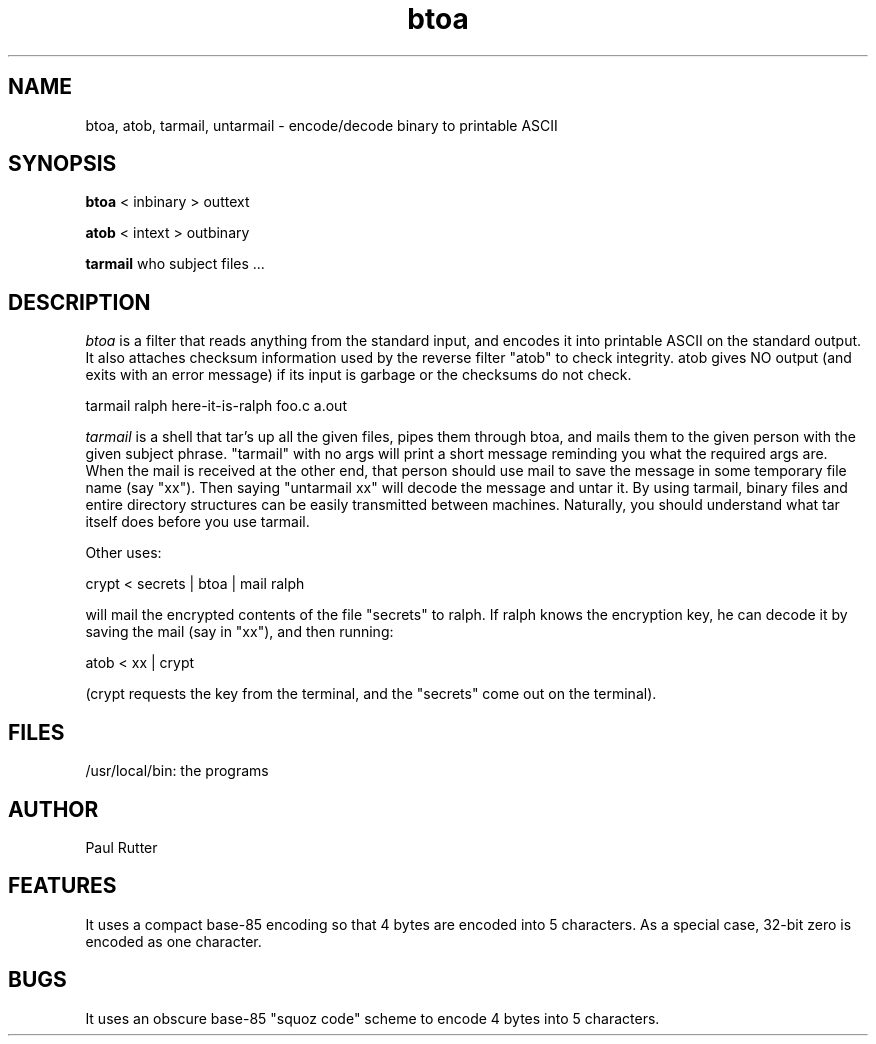 .TH btoa LOCAL 
.SH NAME
btoa, atob, tarmail, untarmail \- encode/decode binary to printable ASCII
.SH SYNOPSIS
.B btoa
< inbinary
> outtext
.PP
.B atob
< intext
> outbinary
.PP
.B tarmail
who subject files ...
.SH DESCRIPTION
.I btoa
is a filter that reads anything from the standard input, and encodes it into
printable ASCII on the standard output.  It also attaches checksum
information used by the reverse filter "atob" to check integrity.  atob gives
NO output (and exits with an error message) if its input is garbage or the
checksums do not check.
.PP
tarmail ralph here-it-is-ralph foo.c a.out
.PP
.I tarmail
is a shell that tar's up all the given files, pipes them through btoa, and
mails them to the given person with the given subject phrase.  "tarmail" with no
args will print a short message reminding you what the required args are.
When the mail is received at the other end, that person should use
mail to save the message in some temporary file name (say "xx").
Then saying "untarmail xx"
will decode the message and untar it.  By using tarmail, binary files and
entire directory structures can be easily transmitted between machines.
Naturally, you should understand what tar itself does before you use tarmail.
.PP
Other uses:
.PP
crypt < secrets | btoa | mail ralph
.PP
will mail the encrypted contents of the file "secrets" to ralph.  If ralph
knows the encryption key, he can decode it by saving the mail (say in "xx"),
and then running:
.PP
atob < xx | crypt
.PP
(crypt requests the key from the terminal,
and the "secrets" come out on the terminal).
.SH FILES
/usr/local/bin:  the programs
.SH AUTHOR
Paul Rutter
.SH FEATURES
It uses a compact base-85 encoding so that
4 bytes are encoded into 5 characters.  
As a special case, 32-bit zero is encoded as one character.
.SH BUGS
It uses an obscure base-85 "squoz code" scheme
to encode 4 bytes into 5 characters.
